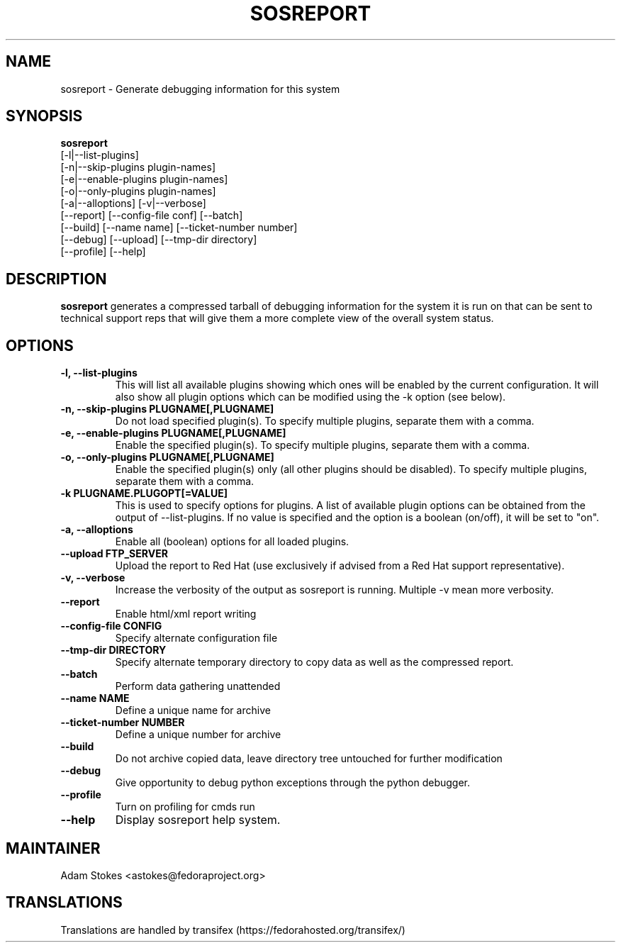 .TH SOSREPORT 1 "Tue Apr 08 2010"
.SH NAME
sosreport \- Generate debugging information for this system
.SH SYNOPSIS
.B sosreport
          [-l|--list-plugins]\fR
          [-n|--skip-plugins plugin-names]\fR
          [-e|--enable-plugins plugin-names]\fR
          [-o|--only-plugins plugin-names]\fR
          [-a|--alloptions] [-v|--verbose]\fR
          [--report] [--config-file conf] [--batch]\fR
          [--build] [--name name] [--ticket-number number]
          [--debug] [--upload] [--tmp-dir directory]\fR
          [--profile] [--help]\fR
.SH DESCRIPTION
\fBsosreport\fR generates a compressed tarball of debugging information 
for the system it is run on that can be sent to technical support
reps that will give them a more complete view of the overall system
status.
.SH OPTIONS
.TP
.B \-l, \--list-plugins
This will list all available plugins showing which ones will be enabled by the current configuration. It will also show all plugin options which can be 
modified using the -k option (see below).
.TP
.B \-n, --skip-plugins PLUGNAME[,PLUGNAME]
Do not load specified plugin(s). To specify multiple plugins, separate them with a comma.
.TP
.B \-e, --enable-plugins PLUGNAME[,PLUGNAME]
Enable the specified plugin(s). To specify multiple plugins, separate them with a comma.
.TP
.B \-o, --only-plugins PLUGNAME[,PLUGNAME]
Enable the specified plugin(s) only (all other plugins should be disabled). To specify multiple plugins, separate them with a comma.
.TP
.B \-k PLUGNAME.PLUGOPT[=VALUE]
This is used to specify options for plugins. A list of available plugin options can be obtained from the output of --list-plugins.
If no value is specified and the option is a boolean (on/off), it will be set to "on".
.TP
.B \-a, \--alloptions
Enable all (boolean) options for all loaded plugins.
.TP
.B \--upload FTP_SERVER
Upload the report to Red Hat (use exclusively if advised from a Red Hat support representative).
.TP
.B \-v, \--verbose
Increase the verbosity of the output as sosreport is running. Multiple -v mean more verbosity.
.TP
.B \--report
Enable html/xml report writing
.TP
.B \--config-file CONFIG
Specify alternate configuration file
.TP
.B \--tmp-dir DIRECTORY
Specify alternate temporary directory to copy data as well as the compressed report.
.TP
.B \--batch
Perform data gathering unattended
.TP
.B \--name NAME
Define a unique name for archive
.TP
.B \--ticket-number NUMBER
Define a unique number for archive
.TP
.B \--build
Do not archive copied data, leave directory tree untouched for further modification
.TP
.B \--debug
Give opportunity to debug python exceptions through the python debugger.
.TP
.B \--profile
Turn on profiling for cmds run
.TP
.B \--help
Display sosreport help system.
.SH MAINTAINER
.nf
Adam Stokes <astokes@fedoraproject.org>
.fi
.SH TRANSLATIONS
.nf
Translations are handled by transifex (https://fedorahosted.org/transifex/)
.fi
.fi
